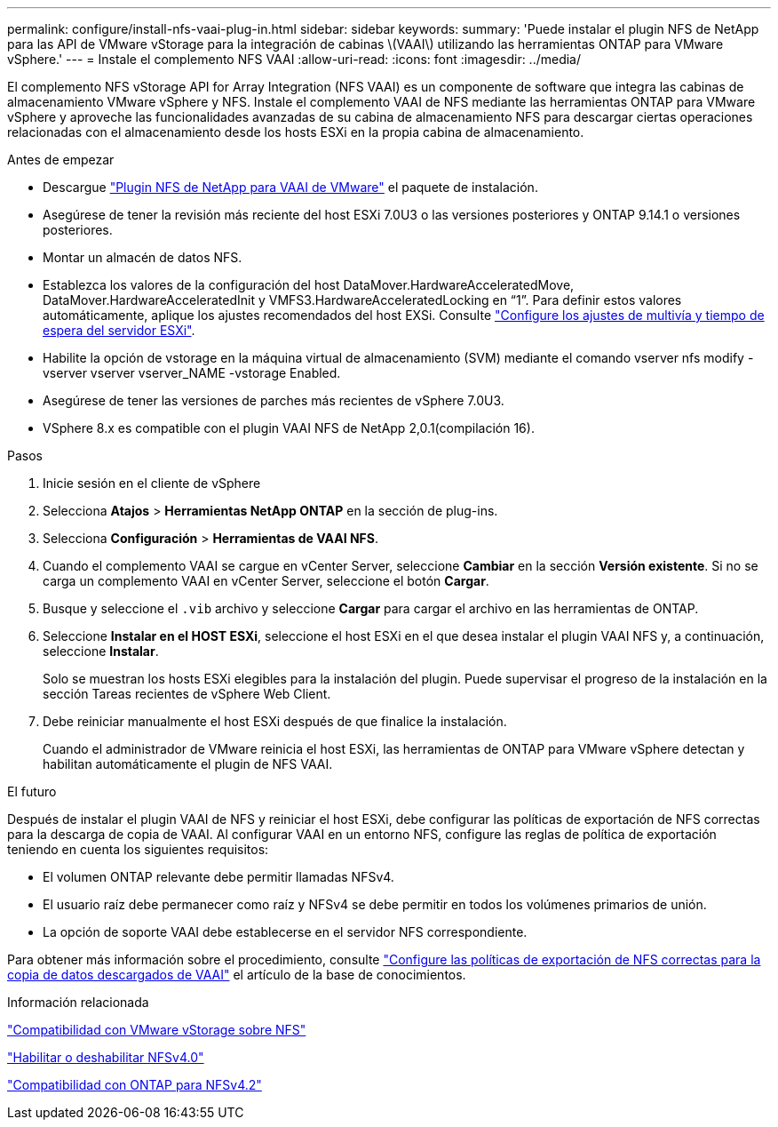 ---
permalink: configure/install-nfs-vaai-plug-in.html 
sidebar: sidebar 
keywords:  
summary: 'Puede instalar el plugin NFS de NetApp para las API de VMware vStorage para la integración de cabinas \(VAAI\) utilizando las herramientas ONTAP para VMware vSphere.' 
---
= Instale el complemento NFS VAAI
:allow-uri-read: 
:icons: font
:imagesdir: ../media/


[role="lead"]
El complemento NFS vStorage API for Array Integration (NFS VAAI) es un componente de software que integra las cabinas de almacenamiento VMware vSphere y NFS. Instale el complemento VAAI de NFS mediante las herramientas ONTAP para VMware vSphere y aproveche las funcionalidades avanzadas de su cabina de almacenamiento NFS para descargar ciertas operaciones relacionadas con el almacenamiento desde los hosts ESXi en la propia cabina de almacenamiento.

.Antes de empezar
* Descargue https://mysupport.netapp.com/site/products/all/details/nfsplugin-vmware-vaai/downloads-tab["Plugin NFS de NetApp para VAAI de VMware"] el paquete de instalación.
* Asegúrese de tener la revisión más reciente del host ESXi 7.0U3 o las versiones posteriores y ONTAP 9.14.1 o versiones posteriores.
* Montar un almacén de datos NFS.
* Establezca los valores de la configuración del host DataMover.HardwareAcceleratedMove, DataMover.HardwareAcceleratedInit y VMFS3.HardwareAcceleratedLocking en “1”. Para definir estos valores automáticamente, aplique los ajustes recomendados del host EXSi. Consulte link:../configure/configure-esx-server-multipath-and-timeout-settings.html["Configure los ajustes de multivía y tiempo de espera del servidor ESXi"].
* Habilite la opción de vstorage en la máquina virtual de almacenamiento (SVM) mediante el comando vserver nfs modify -vserver vserver vserver_NAME -vstorage Enabled.
* Asegúrese de tener las versiones de parches más recientes de vSphere 7.0U3.
* VSphere 8.x es compatible con el plugin VAAI NFS de NetApp 2,0.1(compilación 16).


.Pasos
. Inicie sesión en el cliente de vSphere
. Selecciona *Atajos* > *Herramientas NetApp ONTAP* en la sección de plug-ins.
. Selecciona *Configuración* > *Herramientas de VAAI NFS*.
. Cuando el complemento VAAI se cargue en vCenter Server, seleccione *Cambiar* en la sección *Versión existente*. Si no se carga un complemento VAAI en vCenter Server, seleccione el botón *Cargar*.
. Busque y seleccione el `.vib` archivo y seleccione *Cargar* para cargar el archivo en las herramientas de ONTAP.
. Seleccione *Instalar en el HOST ESXi*, seleccione el host ESXi en el que desea instalar el plugin VAAI NFS y, a continuación, seleccione *Instalar*.
+
Solo se muestran los hosts ESXi elegibles para la instalación del plugin. Puede supervisar el progreso de la instalación en la sección Tareas recientes de vSphere Web Client.

. Debe reiniciar manualmente el host ESXi después de que finalice la instalación.
+
Cuando el administrador de VMware reinicia el host ESXi, las herramientas de ONTAP para VMware vSphere detectan y habilitan automáticamente el plugin de NFS VAAI.



.El futuro
Después de instalar el plugin VAAI de NFS y reiniciar el host ESXi, debe configurar las políticas de exportación de NFS correctas para la descarga de copia de VAAI. Al configurar VAAI en un entorno NFS, configure las reglas de política de exportación teniendo en cuenta los siguientes requisitos:

* El volumen ONTAP relevante debe permitir llamadas NFSv4.
* El usuario raíz debe permanecer como raíz y NFSv4 se debe permitir en todos los volúmenes primarios de unión.
* La opción de soporte VAAI debe establecerse en el servidor NFS correspondiente.


Para obtener más información sobre el procedimiento, consulte https://kb.netapp.com/on-prem/ontap/DM/VAAI/VAAI-KBs/Configure_the_correct_NFS_export_policies_for_VAAI_copy_offload["Configure las políticas de exportación de NFS correctas para la copia de datos descargados de VAAI"] el artículo de la base de conocimientos.

.Información relacionada
https://docs.netapp.com/us-en/ontap/nfs-admin/support-vmware-vstorage-over-nfs-concept.html["Compatibilidad con VMware vStorage sobre NFS"]

https://docs.netapp.com/us-en/ontap/nfs-admin/enable-disable-nfsv40-task.html["Habilitar o deshabilitar NFSv4.0"]

https://docs.netapp.com/us-en/ontap/nfs-admin/ontap-support-nfsv42-concept.html#nfs-v4-2-security-labels["Compatibilidad con ONTAP para NFSv4.2"]
